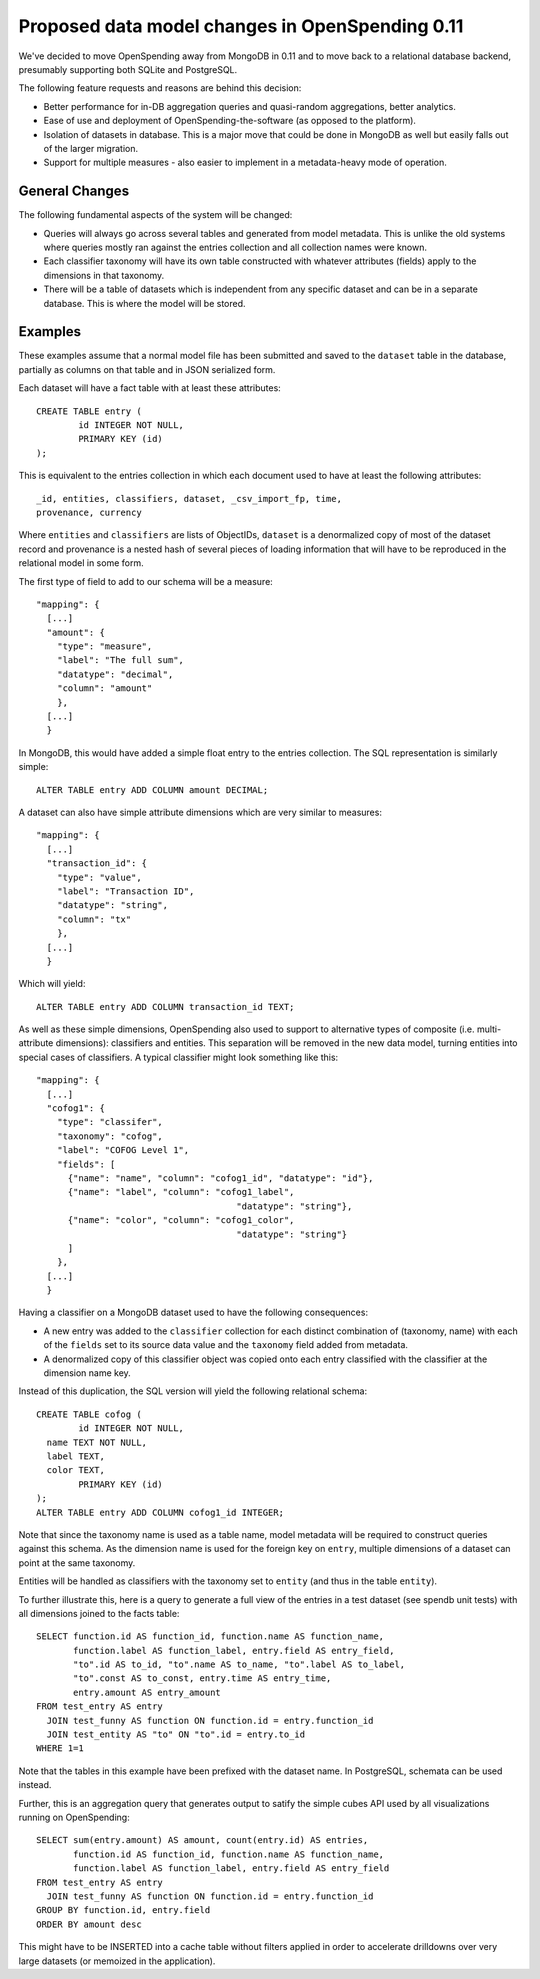 
Proposed data model changes in OpenSpending 0.11
================================================

We've decided to move OpenSpending away from MongoDB in 0.11 and to
move back to a relational database backend, presumably supporting 
both SQLite and PostgreSQL.

The following feature requests and reasons are behind this decision:

* Better performance for in-DB aggregation queries and quasi-random
  aggregations, better analytics.
* Ease of use and deployment of OpenSpending-the-software (as opposed
  to the platform).
* Isolation of datasets in database. This is a major move that
  could be done in MongoDB as well but easily falls out of the
  larger migration.
* Support for multiple measures - also easier to implement in a 
  metadata-heavy mode of operation.

General Changes
---------------

The following fundamental aspects of the system will be changed:

* Queries will always go across several tables and generated from 
  model metadata. This is unlike the old systems where queries mostly
  ran against the entries collection and all collection names were 
  known.
* Each classifier taxonomy will have its own table constructed with
  whatever attributes (fields) apply to the dimensions in that 
  taxonomy.
* There will be a table of datasets which is independent from any 
  specific dataset and can be in a separate database. This is where 
  the model will be stored.

Examples
--------

These examples assume that a normal model file has been submitted and 
saved to the ``dataset`` table in the database, partially as columns 
on that table and in JSON serialized form.

Each dataset will have a fact table with at least these attributes::

  CREATE TABLE entry (
	  id INTEGER NOT NULL, 
	  PRIMARY KEY (id)
  );

This is equivalent to the entries collection in which each document 
used to have at least the following attributes::

  _id, entities, classifiers, dataset, _csv_import_fp, time, 
  provenance, currency

Where ``entities`` and ``classifiers`` are lists of ObjectIDs,
``dataset`` is a denormalized copy of most of the dataset record and
provenance is a nested hash of several pieces of loading information
that will have to be reproduced in the relational model in some form.

The first type of field to add to our schema will be a measure::

  "mapping": {
    [...]
    "amount": {
      "type": "measure",
      "label": "The full sum",
      "datatype": "decimal",
      "column": "amount"
      },
    [...]
    }

In MongoDB, this would have added a simple float entry to the entries
collection. The SQL representation is similarly simple::

  ALTER TABLE entry ADD COLUMN amount DECIMAL;

A dataset can also have simple attribute dimensions which are very
similar to measures::
  
  "mapping": {
    [...]
    "transaction_id": {
      "type": "value",
      "label": "Transaction ID",
      "datatype": "string",
      "column": "tx"
      },
    [...]
    }

Which will yield::

  ALTER TABLE entry ADD COLUMN transaction_id TEXT;

As well as these simple dimensions, OpenSpending also used to support
to alternative types of composite (i.e. multi-attribute dimensions):
classifiers and entities. This separation will be removed in the new 
data model, turning entities into special cases of classifiers. A 
typical classifier might look something like this::

  "mapping": {
    [...]
    "cofog1": {
      "type": "classifer",
      "taxonomy": "cofog",
      "label": "COFOG Level 1",
      "fields": [
        {"name": "name", "column": "cofog1_id", "datatype": "id"},
        {"name": "label", "column": "cofog1_label", 
                                        "datatype": "string"},
        {"name": "color", "column": "cofog1_color", 
                                        "datatype": "string"}
        ]
      },
    [...]
    }

Having a classifier on a MongoDB dataset used to have the following 
consequences:

* A new entry was added to the ``classifier`` collection for each
  distinct combination of (taxonomy, name) with each of the ``fields``
  set to its source data value and the ``taxonomy`` field added 
  from metadata.
* A denormalized copy of this classifier object was copied onto 
  each entry classified with the classifier at the dimension name 
  key.

Instead of this duplication, the SQL version will yield the following
relational schema::

  CREATE TABLE cofog (
	  id INTEGER NOT NULL,
    name TEXT NOT NULL,
    label TEXT,
    color TEXT,
	  PRIMARY KEY (id)
  );
  ALTER TABLE entry ADD COLUMN cofog1_id INTEGER;

Note that since the taxonomy name is used as a table name, model 
metadata will be required to construct queries against this schema. As
the dimension name is used for the foreign key on ``entry``, multiple
dimensions of a dataset can point at the same taxonomy.

Entities will be handled as classifiers with the taxonomy set to 
``entity`` (and thus in the table ``entity``). 

To further illustrate this, here is a query to generate a full view of 
the entries in a test dataset (see spendb unit tests) with all dimensions 
joined to the facts table::

  SELECT function.id AS function_id, function.name AS function_name, 
         function.label AS function_label, entry.field AS entry_field, 
         "to".id AS to_id, "to".name AS to_name, "to".label AS to_label, 
         "to".const AS to_const, entry.time AS entry_time, 
         entry.amount AS entry_amount 
  FROM test_entry AS entry 
    JOIN test_funny AS function ON function.id = entry.function_id 
    JOIN test_entity AS "to" ON "to".id = entry.to_id 
  WHERE 1=1

Note that the tables in this example have been prefixed with the dataset
name. In PostgreSQL, schemata can be used instead.

Further, this is an aggregation query that generates output to satify the 
simple cubes API used by all visualizations running on OpenSpending::

  SELECT sum(entry.amount) AS amount, count(entry.id) AS entries, 
         function.id AS function_id, function.name AS function_name, 
         function.label AS function_label, entry.field AS entry_field 
  FROM test_entry AS entry 
    JOIN test_funny AS function ON function.id = entry.function_id 
  GROUP BY function.id, entry.field 
  ORDER BY amount desc

This might have to be INSERTED into a cache table without filters applied
in order to accelerate drilldowns over very large datasets (or memoized in
the application).


